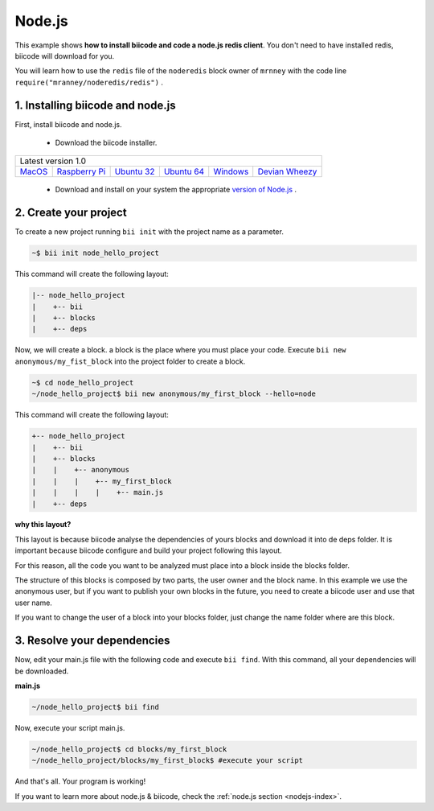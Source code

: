 .. _node_getting_started:

Node.js
=======
This example shows **how to install biicode and code a node.js redis client**. You don't need to have installed redis, biicode will download for you.

You will learn how to use the ``redis`` file of the ``noderedis`` block owner of ``mrnney`` with the code line ``require("mranney/noderedis/redis")`` .

1. Installing biicode and node.js
---------------------------------

First, install biicode and node.js.

   - Download the biicode installer.

+-----------------------------------------------------------------------------------------------------------------------------------------------------------------------------------------------------------------------------------------------------------------------------------------------------------------------------+
|Latest version 1.0                                                                                                                                                                                                                                                                                                           |
+----------------------------------------------------+----------------------------------------------------+----------------------------------------------------+----------------------------------------------------+----------------------------------------------------+----------------------------------------------------+
|`MacOS <https://www.biicode.com/downloads>`_        |`Raspberry Pi <https://www.biicode.com/downloads>`_ |`Ubuntu 32 <https://www.biicode.com/downloads>`_    |`Ubuntu 64 <https://www.biicode.com/downloads>`_    |`Windows <https://www.biicode.com/downloads>`_      |`Devian Wheezy <https://www.biicode.com/downloads>`_|
+----------------------------------------------------+----------------------------------------------------+----------------------------------------------------+----------------------------------------------------+----------------------------------------------------+----------------------------------------------------+


   - Download and install on your system the appropriate `version of Node.js <http://nodejs.org/download>`_ . 

2. Create your project
----------------------

To create a new project running ``bii init`` with the project name as a parameter.

.. code-block:: bash

   ~$ bii init node_hello_project
   
This command will create the following layout:

.. code-block:: text

   |-- node_hello_project
   |    +-- bii
   |    +-- blocks
   |    +-- deps
   
Now, we will create a block. a block is the place where you must place your code. Execute ``bii new anonymous/my_fist_block`` into the project folder to create a block.

.. code-block:: bash

   ~$ cd node_hello_project
   ~/node_hello_project$ bii new anonymous/my_first_block --hello=node

This command will create the following layout:

.. code-block:: text

   +-- node_hello_project
   |    +-- bii
   |    +-- blocks
   |    |    +-- anonymous
   |    |    |    +-- my_first_block
   |    |    |    |    +-- main.js
   |    +-- deps

.. container:: infonote

    **why this layout?**

    This layout is because biicode analyse the dependencies of yours blocks and download it into de deps folder. It is important because biicode configure and build your project following this layout.

    For this reason, all the code you want to be analyzed must place into a block inside the blocks folder.

    The structure of this blocks is composed by two parts, the user owner and the block name. In this example we use the anonymous user, but if you want to publish your own blocks in the future, you need to create a biicode user and use that user name.


    If you want to change the user of a block into your blocks folder, just change the name folder where are this block.


3. Resolve your dependencies
----------------------------

Now, edit your main.js file with the following code and execute ``bii find``. With this command, all your dependencies will be downloaded.

**main.js**

.. code-block:: js
   :emphasize-lines: 1

	var redis = require("mranney/noderedis/redis"),
		client = redis.createClient(); 
	client.set("string key",
			   "string val", 
			   redis.print);
	client.quit(function (err, res) {
	  console.log("Exiting from quit command.");
	});

.. code-block:: bash

   ~/node_hello_project$ bii find

Now, execute your script main.js.

.. code-block:: bash

   ~/node_hello_project$ cd blocks/my_first_block
   ~/node_hello_project/blocks/my_first_block$ #execute your script

And that's all. Your program is working!

.. container:: todo

    If you want to learn more about node.js & biicode, check the :ref:`node.js section <nodejs-index>`.
